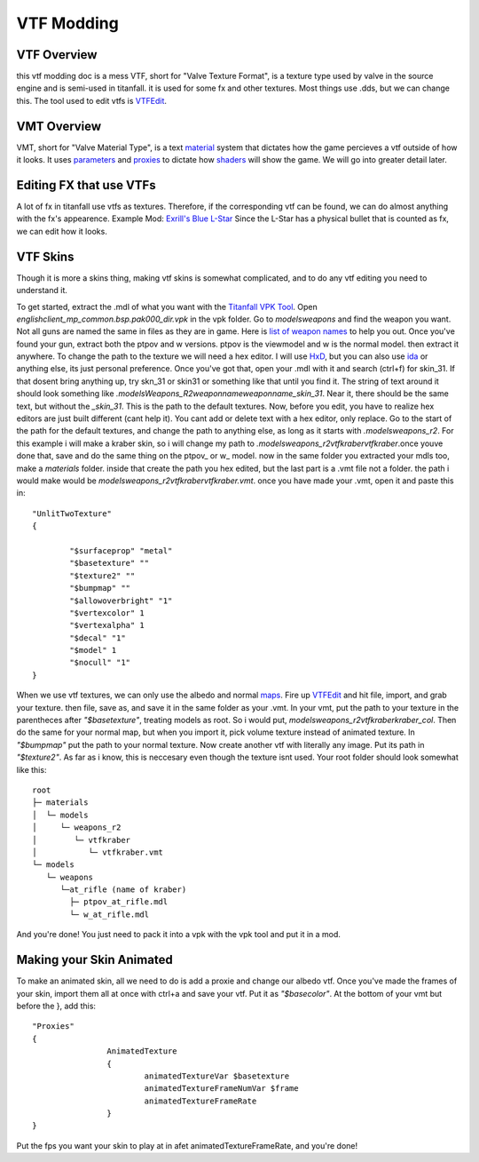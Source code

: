 VTF Modding
===========

VTF Overview
------------

this vtf modding doc is a mess
VTF, short for "Valve Texture Format", is a texture type used by valve in the source engine and is semi-used in titanfall. it is used for some fx and other textures. Most things use .dds, but we can change this. The tool used to edit vtfs is `VTFEdit <https://nemstools.github.io/pages/VTFLib-Download.html>`__.

VMT Overview
------------

VMT, short for "Valve Material Type", is a text `material <https://developer.valvesoftware.com/wiki/Material>`__ system that dictates how the game percieves a vtf outside of how it looks. It uses `parameters <https://developer.valvesoftware.com/wiki/Category:List_of_Shader_Parameters>`__ and `proxies <https://developer.valvesoftware.com/wiki/Material_proxies>`__ to dictate how `shaders <https://developer.valvesoftware.com/wiki/Shader>`__ will show the game. We will go into greater detail later.

Editing FX that use VTFs
------------------------

A lot of fx in titanfall use vtfs as textures. Therefore, if the corresponding vtf can be found, we can do almost anything with the fx's appearence.
Example Mod: `Exrill's Blue L-Star <https://northstar.thunderstore.io/package/EXRILL/Exrills_Blue_Lstar/>`__
Since the L-Star has a physical bullet that is counted as fx, we can edit how it looks.

VTF Skins
---------

Though it is more a skins thing, making vtf skins is somewhat complicated, and to do any vtf editing you need to understand it. 

To get started, extract the .mdl of what you want with the `Titanfall VPK Tool <https://github.com/Wanty5883/Titanfall2/blob/master/tools/Titanfall_VPKTool3.4_Portable.zip>`__. Open `englishclient_mp_common.bsp.pak000_dir.vpk` in the vpk folder. Go to `models\weapons` and find the weapon you want. Not all guns are named the same in files as they are in game. Here is `list of weapon names <https://noskill.gitbook.io/titanfall2/documentation/file-location/weapon/weapon-model>`__ to help you out. Once you've found your gun, extract both the ptpov and w versions. ptpov is the viewmodel and w is the normal model. then extract it anywhere. To change the path to the texture we will need a hex editor. I will use `HxD <https://mh-nexus.de/en/hxd/>`__, but you can also use `ida <https://hex-rays.com/ida-free/>`__ or anything else, its just personal preference. Once you've got that, open your .mdl with it and search (ctrl+f) for skin_31. If that dosent bring anything up, try skn_31 or skin31 or something like that until you find it. The string of text around it should look something like `.models\Weapons_R2\weaponname\weaponname_skin_31`. Near it, there should be the same text, but without the `_skin_31`. This is the path to the default textures. Now, before you edit, you have to realize hex editors are just built different (cant help it). You cant add or delete text with a hex editor, only replace. Go to the start of the path for the default textures, and change the path to anything else, as long as it starts with `.models\weapons_r2`. For this example i will make a kraber skin, so i will change my path to `.models\weapons_r2\vtfkraber\vtfkraber`.once youve done that, save and do the same thing on the ptpov_ or w_ model. now in the same folder you extracted your mdls too, make a `materials` folder. inside that create the path you hex edited, but the last part is a .vmt file not a folder. the path i would make would be `models\weapons_r2\vtfkraber\vtfkraber.vmt`. once you have made your .vmt, open it and paste this in::

	"UnlitTwoTexture"
	{

		"$surfaceprop" "metal"
		"$basetexture" ""
		"$texture2" ""
		"$bumpmap" ""	
		"$allowoverbright" "1"
		"$vertexcolor" 1
		"$vertexalpha" 1	
		"$decal" "1"
		"$model" 1
		"$nocull" "1"
	}

When we use vtf textures, we can only use the albedo and normal `maps <https://titanfall-skin-group.gitbook.io/titanfall-2-skin-creation/ms/genral-information/texture-maps>`__. Fire up `VTFEdit <https://nemstools.github.io/pages/VTFLib-Download.html>`__ and hit file, import, and grab your texture. then file, save as, and save it in the same folder as your .vmt. In your vmt, put the path to your texture in the parentheces after `"$basetexture"`, treating models as root. So i would put, `models\weapons_r2\vtfkraber\kraber_col`. Then do the same for your normal map, but when you import it, pick volume texture instead of animated texture. In `"$bumpmap"` put the path to your normal texture. Now create another vtf with literally any image. Put its path in `"$texture2"`. As far as i know, this is neccesary even though the texture isnt used. Your root folder should look somewhat like this::

	root
	├─ materials
	│  └─ models
	│     └─ weapons_r2
	│        └─ vtfkraber
	│           └─ vtfkraber.vmt
	└─ models
	   └─ weapons
	      └─at_rifle (name of kraber)
	        ├─ ptpov_at_rifle.mdl
	        └─ w_at_rifle.mdl

And you're done! You just need to pack it into a vpk with the vpk tool and put it in a mod.

Making your Skin Animated
-------------------------

To make an animated skin, all we need to do is add a proxie and change our albedo vtf. Once you've made the frames of your skin, import them all at once with ctrl+a and save your vtf. Put it as `"$basecolor"`. At the bottom of your vmt but before the }, add this:
::
	"Proxies"
	{
			AnimatedTexture
			{
				animatedTextureVar $basetexture
				animatedTextureFrameNumVar $frame
				animatedTextureFrameRate 
			}
	}

Put the fps you want your skin to play at in afet animatedTextureFrameRate, and you're done!
